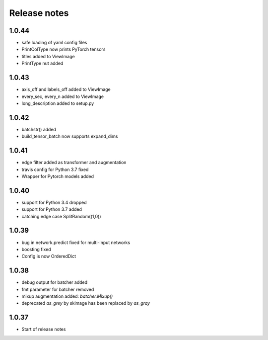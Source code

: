 Release notes
=============

1.0.44
------
- safe loading of yaml config files
- PrintColType now prints PyTorch tensors
- titles added to ViewImage
- PrintType nut added

1.0.43
------
- axis_off and labels_off added to ViewImage
- every_sec, every_n added to ViewImage
- long_description added to setup.py

1.0.42
------
- batchstr() added
- build_tensor_batch now supports expand_dims

1.0.41
------
- edge filter added as transformer and augmentation
- travis config for Python 3.7 fixed
- Wrapper for Pytorch models added


1.0.40
------
- support for Python 3.4 dropped
- support for Python 3.7 added
- catching edge case SplitRandom((1,0))


1.0.39
------
- bug in network.predict fixed for multi-input networks
- boosting fixed
- Config is now OrderedDict

1.0.38
------
- debug output for batcher added
- fmt parameter for batcher removed
- mixup augmentation added: `batcher.Mixup()`
- deprecated `as_grey` by skimage has been replaced by `as_gray`


1.0.37
------
- Start of release notes